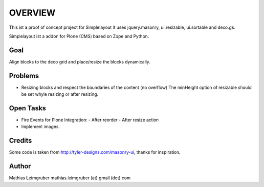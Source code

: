 OVERVIEW
========

This ist a proof of concept project for Simplelayout
It uses jquery.masonry, ui.resizable, ui.sortable and deco.gs. 

Simplelayout ist a addon for Plone (CMS) based on Zope and Python.


Goal
----
Align blocks to the deco grid and place/resize the blocks dynamically.


Problems
--------

- Resizing blocks and respect the boundaries of the content (no overflow)
  The minHeight option of resizable should be set whyle resizing or after resizing. 


Open Tasks
----------

- Fire Events for Plone Integration: 
  - After reorder
  - After resize action
- Implement images. 


Credits
-------
Some code is taken from http://tyler-designs.com/masonry-ui, 
thanks for inspiration. 


Author
------
Mathias Leimgruber
mathias.leimgruber (at) gmail (dot) com


